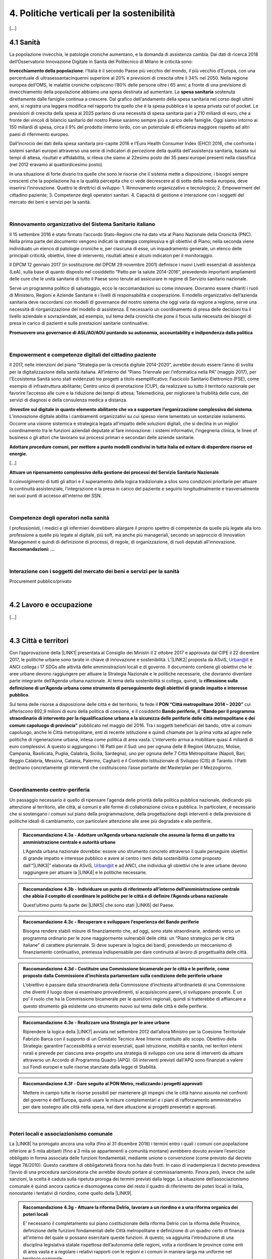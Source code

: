 
.. _h2f172e3768552216c5625562123366:

4. Politiche verticali per la sostenibilità
###########################################

[...]

.. _h7072627f221a1d27432953769781c52:

4.1 Sanità
**********

La popolazione invecchia, le patologie croniche aumentano, e la domanda di assistenza cambia. Dai dati di ricerca 2018 dell’Osservatorio Innovazione Digitale in Sanità del Politecnico di Milano le criticità sono:

\ |STYLE0|\ : l’Italia è il secondo Paese più vecchio del mondo, il più vecchio d'Europa, con una percentuale di ultrasessantacinquenni superiore al 20% e previsioni di crescita oltre il 34% nel 2050.
Nella regione europea dell’OMS, le malattie croniche colpiscono l’80% delle persone oltre i 65 anni; a fronte di una previsione di invecchiamento della popolazione abbiamo una spesa destinata ad aumentare. 
La \ |STYLE1|\  sostenuta direttamente dalle famiglie continua a crescere. Dal grafico dell'andamento della spesa sanitaria nel corso degli ultimi anni, si registra una leggera modifica nel rapporto tra quello che è la spesa pubblica e la spesa privata out of pocket. Le previsioni di crescita della spesa al 2025 parlano di una necessità di spesa sanitaria pari a 210 miliardi di euro, che a fronte dei vincoli di bilancio sanitario del nostro Paese saranno sempre più a carico delle famiglie.  Oggi siamo intorno ai 150 miliardi di spesa, circa il 9% del prodotto interno lordo, con un potenziale di efficienza maggiore rispetto ad altri paesi di riferimento europeo.

\ |IMG1|\ 

Dall’incrocio dei dati della spesa sanitaria pro-capite 2016 e l’Euro Health Consumer Index (EHCI) 2016, che confronta i sistemi sanitari europei attraverso una serie di indicatori di percezione della qualità dell'assistenza sanitaria, basata sui tempi di attesa, risultati e affidabilità, si rileva che siamo al 22esimo posto dei 35 paesi europei presenti nella classifica (nel 2012 eravamo al quattordicesimo posto).

In una situazione di forte divario tra quelle che sono le risorse che il sistema mette a disposizione, i bisogni sempre crescenti che la popolazione ha e la qualità percepita che ci vede decrescere al di sotto della media europea, deve inserirsi l’innovazione. Quattro le direttrici di sviluppo: 1. Rinnovamento organizzativo e tecnologico; 2. Empowerment del cittadino paziente; 3. Competenze degli operatori sanitari. 4. Capacità di gestione e interazione con i soggetti del mercato dei beni e servizi per la sanità.

|

.. _h6832203f4445585a433f372157667a7c:

Rinnovamento organizzativo del Sistema Sanitario italiano
=========================================================

Il 15 settembre 2016 è stato firmato l’accordo Stato-Regioni che ha dato vita al Piano Nazionale della Cronicità (PNC). Nella prima parte del documento vengono indicati la strategia complessiva e gli obiettivi di Piano; nella seconda viene individuato un elenco di patologie croniche e, per ciascuna di esse, un inquadramento generale, un elenco delle principali criticità, obiettivi, linee di intervento, risultati attesi e alcuni indicatori per il monitoraggio. 

Il DPCM 12 gennaio 2017 (in sostituzione del DPCM 29 novembre 2001) definisce i nuovi Livelli essenziali di assistenza (LeA), sulla base di quanto disposto nel cosiddetto “Patto per la salute 2014-2016”, prevedendo importanti ampliamenti delle cure che le unità sanitarie di tutto il Paese sono tenute ad assicurare in regime di Servizio sanitario nazionale. 

Serve un programma politico di salvataggio, ecco le raccomandazioni su come innovare. Dovranno essere chiariti i ruoli di Ministero, Regioni e Aziende Sanitarie e i livelli di responsabilità e cooperazione. Il modello organizzativo dell’azienda sanitaria deve raccordarsi con modelli di governance del nostro sistema che oggi varia da regione a regione, serve una necessità di riorganizzazione del modello di assistenza. È necessario un coordinamento di presa delle decisioni tra il livello aziendale e sovraziendale, ad esempio, sul tema della cronicità che pone il focus sulla necessità dei bisogni di presa in carico di pazienti e sulle prestazioni sanitarie continuative.

\ |STYLE2|\ 

|

.. _h1f2e2a401fb101e18583f591368c1b:

Empowerment e competenze digitali del cittadino paziente
========================================================

Il 2017, nelle intenzioni del piano “Strategia per la crescita digitale 2014-2020”, avrebbe dovuto essere l’anno di svolta per la digitalizzazione della sanità italiana. All’interno del “Piano Triennale per l’informatica nella PA” (maggio 2017), per l'Ecosistema Sanità sono stati evidenziati tre progetti a titolo esemplificativo: Fascicolo Sanitario Elettronico (FSE), come esempio di infrastruttura abilitante; Centro unico di prenotazione (CUP), da realizzare su tutto il territorio nazionale per favorire l’accesso alle cure e la riduzione dei tempi di attesa; Telemedicina, per migliorare la fruibilità delle cure, dei servizi di diagnosi e della consulenza medica a distanza. 

(\ |STYLE3|\ . 
L’innovazione digitale abilita i cambiamenti organizzativi su cui spesso viene lamentato un sostanziale isolamento. Occorre una visione sistemica e strategica legata all'impatto delle soluzioni digitali, che si declina in un miglior coordinamento tra le funzioni aziendali deputate al fare innovazione: i sistemi informativi, l’ingegneria clinica, le linee of business o gli attori che lavorano sui processi primari e secondari delle aziende sanitarie.

\ |STYLE4|\  

[...]

\ |STYLE5|\  

Il coinvolgimento di tutti gli attori e il superamento della logica tradizionale a silos sono condizioni prioritarie per attuare la continuità assistenziale, l’integrazione e la presa in carico del paziente e seguirlo longitudinalmente e trasversalmente nei suoi punti di accesso all'interno del SSN.

|

.. _h737501c1ac6b3461a77254837c59:

Competenze degli operatori nella sanità
=======================================

I professionisti, i medici e gli infermieri dovrebbero allargare il proprio spettro di competenze da quelle più legate alla loro professione a quelle più legate al digitale, più soft, ma anche più manageriali, secondo un approccio di Innovation Management e quindi di definizione di processi, di regole, di organizzazione, di ruoli deputati all'innovazione. 
\ |STYLE6|\  

|

.. _h2a58794280632e323b465a2e5b80283b:

Interazione con i soggetti del mercato dei beni e servizi per la sanità
=======================================================================

Procurement pubblico/privato

|

.. _h537236e402f2e20263b59351a391740:

4.2 Lavoro e occupazione
************************

[...]

|

.. _h385c12e21d148235e633736645a4:

4.3 Città e territori
*********************

Con l’approvazione della \ |LINK1|\  presentata al Consiglio dei Ministri il 2 ottobre 2017 e approvata dal CIPE il 22 dicembre 2017, le politiche urbane sono tarate in chiave di innovazione e sostenibilità. L’\ |LINK2|\  proposta da ASviS, Urban@it e ANCI collega i 17 SDGs alle attività delle amministrazioni locali e di governo. Il documento contiene gli obiettivi che le aree urbane devono raggiungere per attuare la Strategia Nazionale e le politiche necessarie, che dovranno diventare parte integrante dell’Agenda urbana nazionale. Al tema della sostenibilità si collega, quindi, la \ |STYLE7|\ .

Sul tema delle risorse a disposizione delle città e del territorio, fa fede il \ |STYLE8|\  cui afferiscono 892,9 milioni di euro della politica di coesione, e il cosiddetto \ |STYLE9|\  pubblicato nel maggio del 2016. Tra i soggetti beneficiari del bando, oltre ai comuni capoluogo, anche le Città metropolitane, enti di recente istituzione e quindi chiamate per la prima volta ad agire nelle politiche di rigenerazione urbana, intesa come politica di area vasta. L'intervento arriva a mobilitare quasi 4 miliardi di euro complessivi. A questo si aggiungono i 16 Patti per il Sud: uno per ognuna delle 8 Regioni (Abruzzo, Molise, Campania, Basilicata, Puglia, Calabria, Sicilia, Sardegna), uno per ognuna delle 7 Città Metropolitane (Napoli, Bari, Reggio Calabria, Messina, Catania, Palermo, Cagliari) e il Contratto Istituzionale di Sviluppo (CIS) di Taranto. I Patti declinano concretamente gli interventi che costituiscono l’asse portante del Masterplan per il Mezzogiorno.

|

.. _he3f663b217b472a24111e1d6e16859:

Coordinamento centro-periferia 
===============================

Un passaggio necessario è quello di ripensare l’agenda delle priorità della politica pubblica nazionale, dedicando più attenzione al territorio, alle città, ai comuni e alle forme di collaborazione civica e pubblica. In particolare, è necessario che si sostengano i comuni sul piano della programmazione, della progettazione degli interventi e della previsione di politiche ideali di cambiamento, con particolare attenzione alle aree più degradate e alle periferie. 

.. admonition:: Raccomandazione 4.3a - Adottare un’Agenda urbana nazionale che assuma la forma di un patto tra amministrazione centrale e autorità urbane

    L’Agenda urbana nazionale dovrebbe: essere uno strumento concreto attraverso il quale perseguire obiettivi di grande impatto e interesse pubblico e avere al centro i temi della sostenibilità come proposto dall’“\ |LINK3|\ ” elaborata da ASviS, Urban@it e ad ANCI, che individua gli obiettivi che le aree urbane devono raggiungere per attuare la \ |LINK4|\  e le politiche necessarie.


.. admonition:: Raccomandazione 4.3b - Individuare un punto di riferimento all’interno dell’amministrazione centrale che abbia il compito di coordinare le politiche per le città e di definire l’Agenda urbana nazionale

    Quest’ultimo punto fa parte dei \ |LINK5|\  che sono stati \ |LINK6|\  del Paese.


.. admonition:: Raccomandazione 4.3c - Recuperare e sviluppare l’esperienza del Bando periferie

    Bisogna rendere stabili misure di finanziamento che, ad oggi, sono state straordinarie, andando verso un programma ordinario per le zone maggiormente vulnerabili delle città: un “Piano strategico per le città italiane” di carattere pluriennale. Si deve superare la logica dei bandi, prevedendo un meccanismo di finanziamento continuativo, premessa indispensabile per dare continuità al lavoro di progettualità delle città.


.. admonition:: Raccomandazione 4.3d - Costituire una Commissione bicamerale per le città e le periferie, come proposto dalla Commissione d’inchiesta parlamentare sulla condizione delle periferie urbane

    L’obiettivo è passare dalla straordinarietà della Commissione d’inchiesta all’ordinarietà di una Commissione che diventi il luogo dove si esaminano provvedimenti, si acquisiscono pareri, si sviluppano proposte. È un po’ il ruolo che ha la Commissione bicamerale per le questioni regionali, quindi si tratterebbe di affiancare a questo strumento già esistente uno strumento nuovo sul tema delle città e delle periferie.


.. admonition:: Raccomandazione 4.3e - Realizzare una Strategia per le aree urbane

    Riprendere la logica della \ |LINK7|\  avviata nel settembre 2012 dall’allora Ministro per la Coesione Territoriale Fabrizio Barca con il supporto di un Comitato Tecnico Aree Interne costituito allo scopo. Obiettivo della Strategia: garantire l'accessibilità a servizi essenziali, quali istruzione, mobilità e sanità, nei territori interni rurali e prevede per ciascuna area-progetto una strategia di sviluppo con una serie di interventi da attuare attraverso un Accordo di Programma Quadro (APQ). Gli interventi previsti dall'APQ sono finanziati a valere sui Fondi europei e sulle risorse stanziate dalla legge di Stabilità.


.. admonition:: Raccomandazione 4.3f - Dare seguito al PON Metro, realizzando i progetti approvati

    Mettere in campo tutte le risorse possibili per mantenere gli impegni che le città hanno assunto nei confronti del governo e dell’Europa, quindi usare le misure complementari e i piani di rafforzamento amministrativo per dare sostegno alle città nella spesa, nel dare attuazione ai progetti presentati e approvati.

|

.. _h363438484644623742c5a16533b4570:

Poteri locali e associazionismo comunale
========================================

La \ |LINK8|\  ha prorogato ancora una volta (fino al 31 dicembre 2018) i termini entro i quali i comuni con popolazione inferiore ai 5 mila abitanti (fino a 3 mila se appartenenti a comunità montane) avrebbero dovuto avviare l’esercizio obbligato in forma associata delle funzioni fondamentali, mediante unione o convenzione (come previsto dal decreto legge 78/2010). Questo carattere di obbligatorietà finora non ha dato frutti. In caso di inadempienza il decreto prevedeva l’avvio di una procedura sanzionatoria che avrebbe dovuto portare al commissariamento. Finora però, invece che sulle sanzioni, la scelta è caduta sulla ripetuta proroga dei termini previsti dalla legge. La situazione dell’associazionismo comunale è quindi ancora caotica e disomogenea come del resto il quadro di riferimento dei poteri locali in Italia, nonostante i tentativi di riordino, come quello della \ |LINK9|\ . 

.. admonition:: Raccomandazione 4.3g - Attuare la riforma Delrio, lavorare a un riordino e a una riforma organica dei poteri locali

    E’ necessario il completamento sul piano costituzionale della riforma Delrio con la riforma delle Province, definizione delle funzioni fondamentali delle Città metropolitane e definizione di un quadro certo di finanza all’interno del quale si possano esercitare queste funzioni. A questo, va aggiunta l’introduzione di una disciplina legislativa statale rispettosa dell’autonomia delle regioni, volta a riordinare le province come enti di area vasta e a regolare i relativi rapporti con le regioni e i comuni in maniera larga ma uniforme nel territorio nazionale.


.. admonition:: Raccomandazione 4.3h - Rilanciare l’associazionismo comunale come strumento di governo del territorio e occasione di riforma delle istituzioni

    Abrogare l’obbligo a carico dei comuni di esercitare in forma associata le funzioni fondamentali. Adottare politiche differenziate, di semplificazione e di sostegno dei comuni che si associano, tenendo conto delle diverse caratteristiche territoriali, economiche e sociali. Privilegiare le Unioni dei comuni e le fusioni, considerando le prime come un necessario passaggio verso le seconde che costituiscono un obiettivo primario. Favorire la volontarietà dell’associazionismo con un processo di coinvolgimento da condurre insieme con le regioni e le nuove province. Superare i limiti demografici per la costituzione di gestioni associate e individuare ambiti omogenei di natura economica e sociale, mantenendo come prevalente il criterio della contiguità territoriale; introdurre robusti meccanismi incentivanti (finanziari ma non solo) in modo da creare situazioni attrattive di effettiva convenienza.

|

Piattaforme e servizi per la smart city

Con il procedere della implementazione delle infrastrutture di comunicazione (banda larga e ultralarga, wifi pubblici, etc.), lo sviluppo tecnologico dei sensori (in grado di raccogliere e trasmettere informazioni), la definizione di modelli sempre più sofisticati e conseguenti applicazioni in grado di trattare quantità enormi di dati, va aprendosi una nuova fase nel percorso di digitalizzazione delle città. Le reti funzionali (energia, gas, acqua, trasporti pubblici, illuminazione pubblica) sono in condizione di divenire sempre più “intelligenti” e quindi più efficaci ed efficienti; l’ecosistema urbano può essere sempre più monitorato in tutti i suoi aspetti (produzione e raccolta di rifiuti, qualità dell’aria, sicurezza, traffico, condizione degli edifici e delle infrastrutture); le interazioni sociali (lavoro, consumi, accesso ai servizi, relazioni sociali, partecipazione civile) possono moltiplicarsi e raffinarsi. Si aprono nuove opportunità ma anche nuove criticità sui fronti dell’accesso e dell’utilizzo di queste informazioni sia in forma aggregata sia, potenzialmente, in forma singolare e individuabile.

.. admonition:: Raccomandazione 4.3i - Attuare una revisione delle regole di acquisizione dei servizi tecnologici-digitali

    Tale raccomandazione vale sia in termini di procedure per il loro acquisto sul mercato sia in termini di modalità di definizione delle partnership pubblico-privato che appaiono cruciali in questi ambiti e che non appaiono regolate in modo efficace dalle attuali normative sugli appalti di servizi. Naturalmente esiste anche un problema di risorse dedicate, quantomeno in termini di deroga ai vincoli di spesa per gli investimenti effettuati in questo ambito, finanziati con i risparmi realizzati.


.. admonition:: Raccomandazione 4.3i - Attuare una revisione delle regole di acquisizione dei servizi tecnologici-digitali

    Tale raccomandazione vale sia in termini di procedure per il loro acquisto sul mercato sia in termini di modalità di definizione delle partnership pubblico-privato che appaiono cruciali in questi ambiti e che non appaiono regolate in modo efficace dalle attuali normative sugli appalti di servizi. Naturalmente esiste anche un problema di risorse dedicate, quantomeno in termini di deroga ai vincoli di spesa per gli investimenti effettuati in questo ambito, finanziati con i risparmi realizzati.


.. admonition:: Raccomandazione 4.3l - Approfondire la questione dell’acquisizione e dell’utilizzo delle informazioni

    Anche questo aspetto sembra richiedere un approfondimento della regolazione, principalmente, ma non esclusivamente, relativamente alle problematiche della privacy.


.. admonition:: Raccomandazione 4.3m - Creare un luogo di regia/consultazione a livello centrale cui le amministrazioni locali possano riferirsi per avere supporto nelle loro scelte e nei loro impegni

    Questo può tradursi nella elaborazione, possibilmente partecipata, di linea guida nazionali e di sedi di interscambio delle esperienze. Un processo di trasformazione delle reti urbane di questa portata e di questa complessità deve fondarsi sull’iniziativa locale, sulla capacità delle singole amministrazioni di individuare necessità e priorità, ma va inserito in un quadro generale che dia la direzione di marcia e supporti tecnicamente e metodologicamente l’azione locale.

|

.. _h7d77441b36154752a41756f66747b78:

4.4 Energia e ambiente
**********************

Negli ultimi anni è aumentato il livello di priorità attribuito alle politiche ambientali, si rilevano diverse iniziative intraprese a livello globale e nazionale per favorire politiche territoriali e inglobare azioni di mitigazione e di adattamento ai cambiamenti climatici nella pianificazione. Nel corso degli ultimi due anni, in Italia, sono state messe in campo una serie di iniziative che traducono in atti concreti l’Accordo di Parigi sui
cambiamenti climatici, sottoscritto da 175 Paesi ed entrato in vigore il 4 novembre del 2016. 

La priorità per il futuro è quindi l’attuazione dell’Accordo di Parigi nell’ambito del quadro sovraordinato della Strategia Nazionale per lo Sviluppo Sostenibile (SNSvS). A livello europeo, molte sono state le novità intercorse nell’ultimo anno. Il 18 aprile scorso  è stato approvato dal Parlamento Europeo il pacchetto legislativo sull’Economia Circolare. La normativa è stata pubblicata nella Gazzetta Ufficiale e dovrà essere recepita dagli Stati membri nei propri ordinamenti, entro il 5 luglio 2020.

|

.. _h3f1c512d481f17303468601813187d17:

Strategia Nazionale Energetica (SEN)
====================================

\ |STYLE10|\ . 175 miliardi di investimenti per costruire un sistema più competitivo, garantendo non solo energia a minor costo per cittadini e imprese ma anche lo sviluppo di nuovi mercati e nuova occupazione; più sostenibile attraverso l’efficienza nei consumi, il risparmio energetico e la mobilità elettrica; più sicuro migliorando la sicurezza delle infrastrutture e la flessibilità dell’offerta.

La Strategia, coerentemente con gli obiettivi ambiziosi e complessi che si prefigge, assume valore non soltanto per i contenuti che esprime ma anche per il modello partecipativo adottato, essendo il frutto di un percorso partecipato a cui hanno contribuito regioni, EELL e oltre 250 tra associazioni, imprese e mondo della ricerca.

.. admonition:: Raccomandazione 4.4a - Applicare il modello partecipativo, sperimentato con la SEN, anche alle fasi successive che andranno sviluppate

    Tale modello permette di rafforzare la collaborazione tra istituzioni ed aziende e la coerenza delle azioni nel medio-lungo termine, condizioni necessarie per consolidare e portare avanti la Strategia nella prossima legislatura. Non bastano tuttavia PA e imprese, il terzo soggetto da coinvolgere sono i cittadini che avranno un ruolo sempre più rilevante nel raggiungimento degli obiettivi grazie al risparmio energetico ed al mutamento delle abitudini di consumo da parte delle famiglie e delle comunità locali.


.. admonition:: Raccomandazione 4.4b - Conferire forza al ruolo dell’Autorità di regolazione per energia, reti e ambiente

    È opportuno riconoscere e rilanciare il compito dell’Autorità sia di creare un ambiente di mercato in cui l’informazione sia accessibile e trasparente a tutti i soggetti, sia di determinare indirizzi, strumenti efficaci e regole di attuazione della Strategia. Tale funzione è ben distinta dalla funzione di policy making dello Stato rappresentata da Governo e Parlamento.


.. admonition:: Raccomandazione 4.4c - Mantenere forte il focus sulla sostenibilità ambientale della Strategia energetica

    Occorre mantenere viva l’attenzione al tema della sostenibilità ambientale, da un lato inserendola in una visione più ampia di sviluppo del Paese legato alla Green economy, dall’altro valutando attentamente l’impatto ambientale delle azioni messe campo su consumo di suolo, qualità dell’aria e delle acque, etc. Sul tema del consumo di suolo, ad esempio, è necessario dotarsi di piani urbanistici coerenti e di una politica di recupero e bonifica dei siti di interesse nazionale che riducano l’occupazione di suolo agricolo.


.. admonition:: Raccomandazione 4.4d - Prestare maggiore attenzione e coinvolgimento degli EELL

    Per garantire una ricaduta efficace delle diverse misure è necessario prestare maggiore attenzione al coinvolgimento degli enti locali. Le amministrazioni locali sono soggetti che contribuiscono in maniera rilevante, positivamente o negativamente, al raggiungimento degli obiettivi. Ambiti come la mobilità e l’efficienza energetica, l’illuminazione pubblica, la riqualificazione di edifici pubblici rientrano a pieno titolo tra le funzioni dei comuni i quali devono certamente veder potenziati gli strumenti a disposizione, sia in termini di incentivi sia in termini di crescita delle capacità e competenze amministrative in ambito energetico.


.. admonition:: Raccomandazione 4.4e - Integrare la SEN nel quadro delle strategie europee

    Oggi una politica energetica attuata in Italia ha riflessi attivi e passivi sugli altri Paesi, importando ed esportando effetti rispetto alle altre strategie europee.

|

.. _h4b5e1465d7f177845f1570254d5c42:

Economia circolare
==================

L'economia circolare segna il passaggio da un modello lineare di produzione a un modello circolare e consiste nell'assunzione di tre semplici assiomi: riciclare (scarti non riutilizzabili), ridurre (sprechi di materie prime) riutilizzare (estendendo il ciclo di vita dei prodotti). In un’economia circolare i flussi di materiali sono di due tipi: quelli biologici, in grado di essere reintegrati nella biosfera, e quelli tecnici, destinati ad essere rivalorizzati senza entrare nella biosfera. Per realizzarla serve rispettare tre principi:

* Riscoprire i giacimenti di materia scartata come fonte di materia prima: raccolta dei rifiuti, riciclo, riutilizzo, gestione degli output produttivi, scarti agricoli (bioeconomia);

* Fine dello spreco d’uso del prodotto (\ |STYLE11|\ ), prima ancora di essere scartato. Favorire condivisione e uso collettivo, con l’introduzione di prodotti di business;

* Fermare la morte prematura della materia. Allungamento tempi di vita del prodotto, facilità di riparazione, upgrading, sostituzione, \ |STYLE12|\ , ecc., sono alcune delle strategie necessarie da adottare per ritardare il più possibile la rigenerazione/riciclo della materia.

Un ampio slancio a questa economia è dato dal ruolo svolto dalla PA nell’adozione di atti autoritativi, nelle attività di programmazione, negli impegni di regolazione del mercato delle imprese, nel creare nuove opportunità e pratiche di condivisione. 

\ |STYLE13|\ . Questo obbligo si incardina in un contesto di normativa di derivazione comunitaria, di atti di indirizzo comunitari, di comunicazioni della Commissione Europea sull’economia circolare - COM (2014) 398 e COM (2015) 614 - e sull’uso efficiente delle risorse - COM (2011) 21 e COM (2011) 571, di accordi internazionali, come l’Accordo sul clima di Parigi, che impongono l’adozione di tutte le misure efficaci per promuovere modelli di economia circolare, l’efficienza nell’uso delle risorse e dell’energia, il minor impiego e dispersione di sostanze chimiche pericolose.

Dopo tre anni di trattative, il Parlamento europeo riunito in plenaria a Strasburgo lo scorso aprile, ha dato il via libera al cosiddetto “Pacchetto sull’Economia Circolare”, costituito da quattro direttive sui \ |LINK10|\ , sulle \ |LINK11|\ , sugli \ |LINK12|\  e sui \ |LINK13|\ , pensato per combinare ambientalismo e crescita economica.

.. admonition:: Raccomandazione 4.4f - Recepire con rapidità le Direttive ed anticipare strategie importanti come eco-design, strategia sulla plastica, rafforzamento della responsabilità estesa di prodotto

    Per il nostro Paese il recepimento delle Direttive europee comporterà un profondo rinnovamento della normativa sui rifiuti, lo sviluppo di strumenti di eco-design e dei mercati di materie prime e seconde, la cooperazione tra regioni sul riciclo e sull’ottimizzazione dei rifiuti, permetterà che qualsiasi persona fisica o giuridica che sviluppi, fabbrichi, trasformi, venda o importi prodotti sia soggetto ad una responsabilità estesa del produttore.


.. admonition:: Raccomandazione 4.4g - Mappare l’esistente

    l’Italia oggi offre numerose esperienze di economia circolare. Per una migliore comprensione dell’estensione del fenomeno e una migliore programmazione economica serve mappare con attenzione questi flussi.


.. admonition:: Raccomandazione 4.4h - Definire i criteri per il passaporto dei materiali

    Riconoscere i materiali di cui un oggetto è composto diviene fondamentale per gestire il suo fine vita, aumentando la tracciabilità dei flussi, anche impiegando blockchain, combattendo così l’illegalità.


.. admonition:: Raccomandazione 4.4i - Creare uno standard CE

    Quando si realizzano gare d’appalto è essenziale esplicitare i requisiti CE, formando però allo stesso tempo le aziende attraverso i processi di innovazione. Serve impiegare le certificazioni ambientali e sociali esistenti. Se si analizza la conformità ai CAMi delle aziende rispondenti ai bandi della PA, in particolare in relazione al CAM edilizia 2017, notiamo come l’adesione totale a questi obiettivi si riscontra solamente nel 6% dei partecipanti.
    Occorre investire in ricerca e sviluppo, sia presso le università che gli appositi centri (pubblici e privati); sostenere progetti di studio, ricerca e comunicazione per approfondire gli innumerevoli temi dell’economia circolare; sostenere gli incubatori della CE.

|

.. _h414b1e7073564b1c6019276d75343944:

4.5 Istruzione e formazione
***************************

[...]

.. bottom of content


.. |STYLE0| replace:: **Invecchiamento della popolazione**

.. |STYLE1| replace:: **spesa sanitaria**

.. |STYLE2| replace:: **Promuovere una governance di ASL/AO/AOU puntando su autonomia, accountability e indipendenza dalla politica**

.. |STYLE3| replace:: **Investire sul digitale in quanto elemento abilitante che va a supportare l’organizzazione complessiva del sistema**

.. |STYLE4| replace:: **Adottare procedure comuni, per mettere a punto modelli condivisi in tutta Italia ed evitare di disperdere risorse ed energie.**

.. |STYLE5| replace:: **Attuare un ripensamento complessivo della gestione dei processi del Servizio Sanitario Nazionale**

.. |STYLE6| replace:: **Raccomandazioni: …**

.. |STYLE7| replace:: **riflessione sulla definizione di un’Agenda urbana come strumento di perseguimento degli obiettivi di grande impatto e interesse pubblico**

.. |STYLE8| replace:: **PON “Città metropolitane 2014 – 2020”**

.. |STYLE9| replace:: **Bando periferie, il “Bando per il programma straordinario di intervento per la riqualificazione urbana e la sicurezza delle periferie delle città metropolitane e dei comuni capoluogo di provincia”**

.. |STYLE10| replace:: **La Strategia Energetica Nazionale rappresenta per l’Italia una decisa spinta verso la sostenibilità e, insieme al Piano Industria 4.0, uno dei grandi assi di sviluppo della politica industriale da qui al 2030**

.. |STYLE11| replace:: *unused value*

.. |STYLE12| replace:: *refilling*

.. |STYLE13| replace:: **Con D.Lgs 50/2016, il GPP è diventato obbligatorio ed è stata garantita l’applicazione dei CAM (Criteri Ambientali Minimi) nelle gare pubbliche**


.. |LINK1| raw:: html

    <a href="http://asvis.it/public/asvis/files/AgendaUrbana.pdf" target="_blank">Strategia Nazionale per lo Sviluppo Sostenibile (SNSvS)</a>

.. |LINK2| raw:: html

    <a href="http://asvis.it/public/asvis/files/AgendaUrbana.pdf" target="_blank">Agenda per lo sviluppo urbano sostenibile</a>

.. |LINK3| raw:: html

    <a href="http://asvis.it/public/asvis/files/AgendaUrbana.pdf" target="_blank">Agenda per lo sviluppo urbano sostenibile</a>

.. |LINK4| raw:: html

    <a href="http://www.minambiente.it/pagina/la-strategia-nazionale-lo-sviluppo-sostenibile" target="_blank">Strategia Nazionale per lo Sviluppo Sostenibile</a>

.. |LINK5| raw:: html

    <a href="http://asvis.it/home/46-2589/il-video-appello-di-giovanninibrper-una-legislatura-sostenibile#.WqlRNejOXcs" target="_blank">10 punti di ASviS</a>

.. |LINK6| raw:: html

    <a href="http://asvis.it/home/46-2694/ladesione-di-partiti-e-movimenti-allappello-asvis-per-una-legislatura-sostenibile#.WqlRX-jOXct" target="_blank">sottoscritti dalle principali forze politiche</a>

.. |LINK7| raw:: html

    <a href="http://www.agenziacoesione.gov.it/it/arint" target="_blank">Strategia nazionale per lo sviluppo delle “Aree interne”</a>

.. |LINK8| raw:: html

    <a href="http://def.finanze.it/DocTribFrontend/getAttoNormativoDetail.do?ACTION=getArticolo&id=%7b30A3563D-685F-4C90-A0CE-DE89F3CF78EA%7d&codiceOrdinamento=300010001120000&articolo=Articolo%201-com1120" target="_blank">legge 205/2017</a>

.. |LINK9| raw:: html

    <a href="http://www.gazzettaufficiale.it/eli/id/2014/4/7/14G00069/sg" target="_blank">legge Delrio 56/2014</a>

.. |LINK10| raw:: html

    <a href="http://data.consilium.europa.eu/doc/document/PE-11-2018-INIT/en/pdf" target="_blank">rifiuti</a>

.. |LINK11| raw:: html

    <a href="http://data.consilium.europa.eu/doc/document/PE-10-2018-INIT/en/pdf" target="_blank">discariche</a>

.. |LINK12| raw:: html

    <a href="http://data.consilium.europa.eu/doc/document/PE-12-2018-INIT/en/pdf" target="_blank">imballaggi</a>

.. |LINK13| raw:: html

    <a href="http://data.consilium.europa.eu/doc/document/PE-9-2018-INIT/en/pdf" target="_blank">veicoli fuori uso</a>


.. |IMG1| image:: static/4-politiche-sostenibilita_1.jpeg
   :height: 309 px
   :width: 582 px
